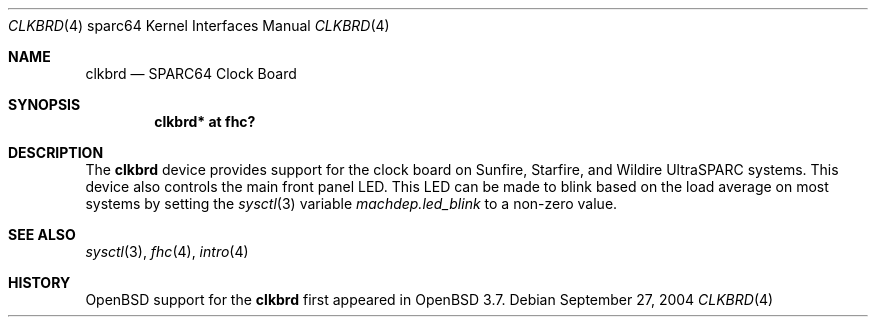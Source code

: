 .\"     $OpenBSD: clkbrd.4,v 1.1 2004/09/28 02:50:37 jason Exp $
.\"
.\" Copyright (c) 2004 Jason L. Wright (jason@thought.net)
.\" All rights reserved.
.\"
.\" Redistribution and use in source and binary forms, with or without
.\" modification, are permitted provided that the following conditions
.\" are met:
.\" 1. Redistributions of source code must retain the above copyright
.\"    notice, this list of conditions and the following disclaimer.
.\" 2. Redistributions in binary form must reproduce the above copyright
.\"    notice, this list of conditions and the following disclaimer in the
.\"    documentation and/or other materials provided with the distribution.
.\"
.\" THIS SOFTWARE IS PROVIDED BY THE AUTHOR ``AS IS'' AND ANY EXPRESS OR
.\" IMPLIED WARRANTIES, INCLUDING, BUT NOT LIMITED TO, THE IMPLIED
.\" WARRANTIES OF MERCHANTABILITY AND FITNESS FOR A PARTICULAR PURPOSE ARE
.\" DISCLAIMED.  IN NO EVENT SHALL THE AUTHOR BE LIABLE FOR ANY DIRECT,
.\" INDIRECT, INCIDENTAL, SPECIAL, EXEMPLARY, OR CONSEQUENTIAL DAMAGES
.\" (INCLUDING, BUT NOT LIMITED TO, PROCUREMENT OF SUBSTITUTE GOODS OR
.\" SERVICES; LOSS OF USE, DATA, OR PROFITS; OR BUSINESS INTERRUPTION)
.\" HOWEVER CAUSED AND ON ANY THEORY OF LIABILITY, WHETHER IN CONTRACT,
.\" STRICT LIABILITY, OR TORT (INCLUDING NEGLIGENCE OR OTHERWISE) ARISING IN
.\" ANY WAY OUT OF THE USE OF THIS SOFTWARE, EVEN IF ADVISED OF THE
.\" POSSIBILITY OF SUCH DAMAGE.
.\"
.Dd September 27, 2004
.Dt CLKBRD 4 sparc64
.Os
.Sh NAME
.Nm clkbrd
.Nd SPARC64 Clock Board
.Sh SYNOPSIS
.Cd "clkbrd* at fhc?"
.Sh DESCRIPTION
The
.Nm
device provides support for the
clock board on Sunfire, Starfire, and Wildire
UltraSPARC systems.
This device also controls the main front panel LED.
This LED can be made to blink based on the load average on most systems   
by setting the
.Xr sysctl 3
variable
.Ar machdep.led_blink
to a non-zero value.
.Sh SEE ALSO
.Xr sysctl 3 ,
.Xr fhc 4 ,
.Xr intro 4
.Sh HISTORY
.Ox
support for the
.Nm
first appeared in
.Ox 3.7 .
